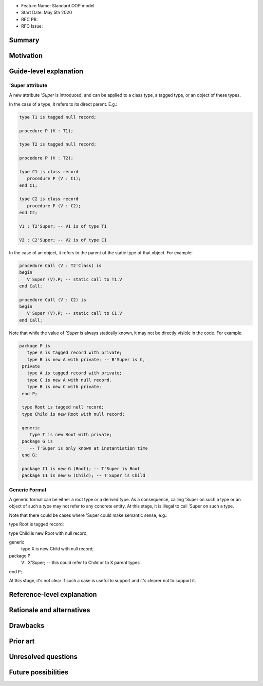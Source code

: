 - Feature Name: Standard OOP model
- Start Date: May 5th 2020
- RFC PR:
- RFC Issue:

Summary
=======

Motivation
==========

Guide-level explanation
=======================

'Super attribute
----------------

A new attribute `'Super` is introduced, and can be applied to a class type, a
tagged type, or an object of these types.

In the case of a type, it refers to its direct parent. E.g.:

.. code-block:: ada

   type T1 is tagged null record;

   procedure P (V : T1);

   type T2 is tagged null record;

   procedure P (V : T2);

   type C1 is class record
      procedure P (V : C1);
   end C1;

   type C2 is class record
      procedure P (V : C2);
   end C2;

   V1 : T2'Super; -- V1 is of type T1

   V2 : C2'Super; -- V2 is of type C1

In the case of an object, it refers to the parent of the static type of that
object. For example:

.. code-block:: ada

  procedure Call (V : T2'Class) is
  begin
     V'Super (V).P; -- static call to T1.V
  end Call;

  procedure Call (V : C2) is
  begin
     V'Super (V).P; -- static call to C1.V
  end Call;

Note that while the value of `'Super` is always statically known, it may
not be directly visible in the code. For example:

.. code-block:: ada

  package P is
     type A is tagged record with private;
     type B is new A with private; -- B'Super is C,
   private
     type A is tagged record with private;
     type C is new A with null record.
     type B is new C with private;
   end P;

   type Root is tagged null record;
   type Child is new Root with null record;

   generic
      type T is new Root with private;
   package G is
      -- T'Super is only known at instantiation time
   end G;

   package I1 is new G (Root); -- T'Super is Root
   package I1 is new G (Child); -- T'Super is Child

Generic Formal
--------------

A generic formal can be either a root type or a derived type. As a consequence,
calling 'Super on such a type or an object of such a type may not refer to any
concrete entity. At this stage, it is illegal to call 'Super on such a type.

Note that there could be cases where 'Super could make semantic sense, e.g.:

type Root is tagged record;

type Child is new Root with null record;

generic
   type X is new Child with null record;
package P
   V : X'Super; -- this could refer to Child or to X parent types
end P;

At this stage, it's not clear if such a case is useful to support and it's
clearer not to support it.

Reference-level explanation
===========================

Rationale and alternatives
==========================

Drawbacks
=========

Prior art
=========

Unresolved questions
====================

Future possibilities
====================
